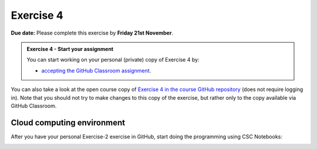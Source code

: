 Exercise 4
==========

**Due date:** Please complete this exercise by **Friday 21st November**.

.. admonition:: Exercise 4 - Start your assignment

    You can start working on your personal (private) copy of Exercise 4 by:

    - `accepting the GitHub Classroom assignment <https://classroom.github.com/a/FKih6Er1>`__.

You can also take a look at the open course copy of `Exercise 4 in the course GitHub repository <https://github.com/IntroSDA-2025/Exercise-4>`__ (does not require logging in).
Note that you should not try to make changes to this copy of the exercise, but rather only to the copy available via GitHub Classroom.

Cloud computing environment
---------------------------

After you have your personal Exercise-2 exercise in GitHub, start doing the programming using CSC Notebooks:

.. image:: https://img.shields.io/badge/launch-CSC%20notebook-blue.svg
    :target: https://noppe.csc.fi
